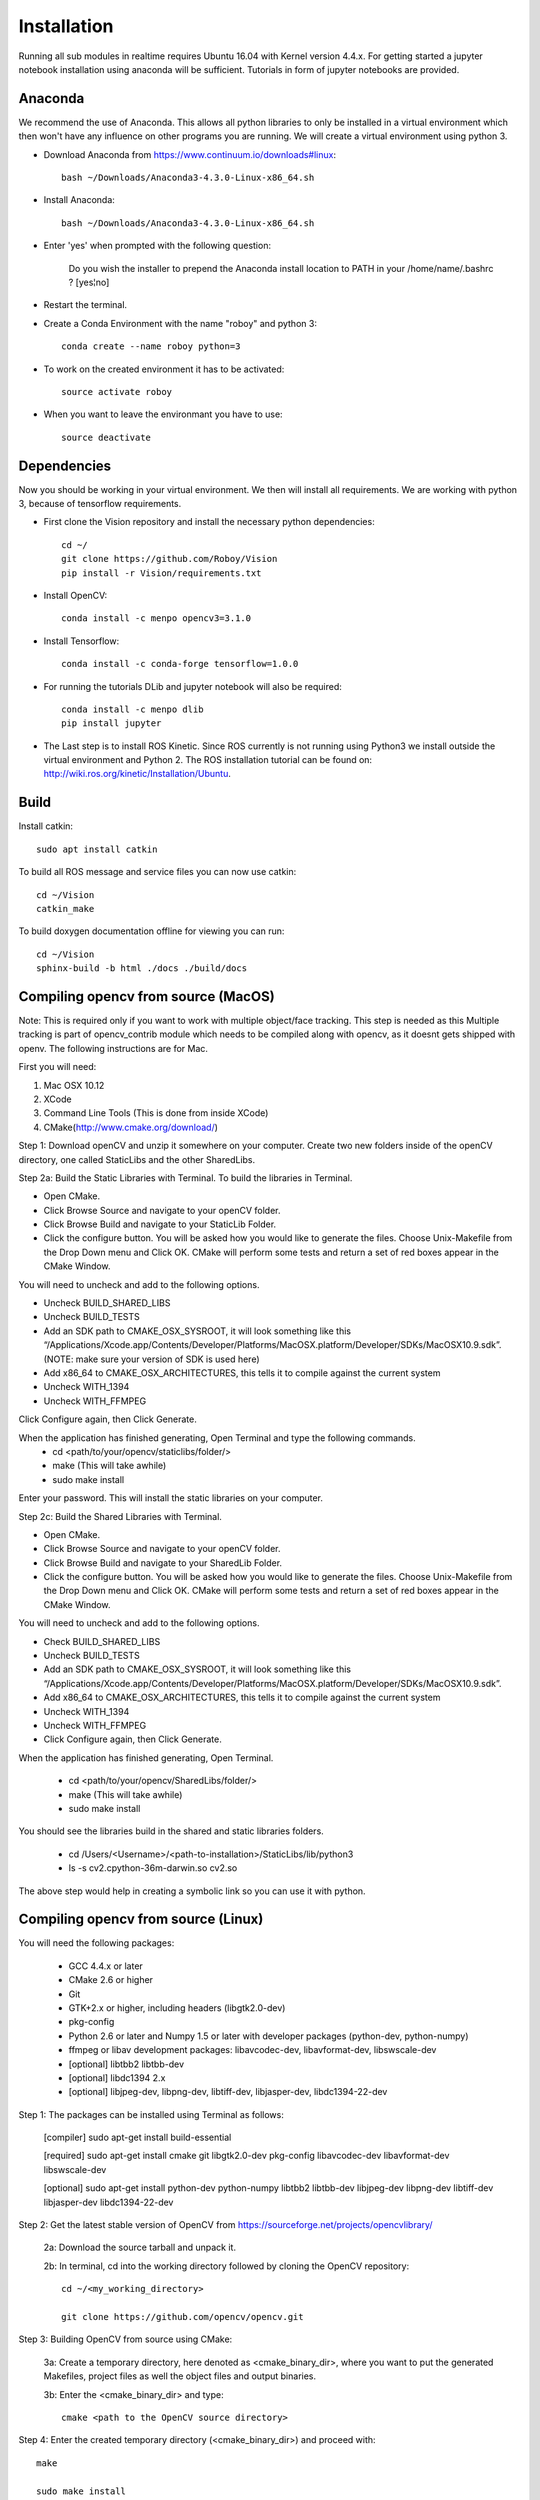 Installation
=============

Running all sub modules in realtime requires Ubuntu 16.04 with Kernel version 4.4.x. For getting started a jupyter notebook installation using anaconda will be sufficient. Tutorials in form of jupyter notebooks are provided.

Anaconda
----------------

We recommend the use of Anaconda. This allows all python libraries to only be installed in a virtual environment which then won't have any influence on other programs you are running. We will create a virtual environment using python 3. 

- Download Anaconda from https://www.continuum.io/downloads#linux::

    bash ~/Downloads/Anaconda3-4.3.0-Linux-x86_64.sh

- Install Anaconda:: 

    bash ~/Downloads/Anaconda3-4.3.0-Linux-x86_64.sh
    
- Enter 'yes' when prompted with the following question:

    Do you wish the installer to prepend the Anaconda install location to PATH in your /home/name/.bashrc ? [yes¦no]
    
- Restart the terminal.

- Create a Conda Environment with the name "roboy" and python 3::

    conda create --name roboy python=3

- To work on the created environment it has to be activated::

    source activate roboy

- When you want to leave the environmant you have to use::

    source deactivate

Dependencies
----------------

Now you should be working in your virtual environment. We then will install all requirements. We are working with python 3, because of tensorflow requirements.

- First clone the Vision repository and install the necessary python dependencies::

    cd ~/
    git clone https://github.com/Roboy/Vision
    pip install -r Vision/requirements.txt

- Install OpenCV::

    conda install -c menpo opencv3=3.1.0

- Install Tensorflow::

    conda install -c conda-forge tensorflow=1.0.0

- For running the tutorials DLib and jupyter notebook will also be required::
    
    conda install -c menpo dlib
    pip install jupyter

- The Last step is to install ROS Kinetic. Since ROS currently is not running using Python3 we install outside the virtual environment and Python 2. The ROS installation tutorial can be found on: http://wiki.ros.org/kinetic/Installation/Ubuntu. 

.. todo:: Compile ROS with Python 3 to be able to use together with Tensorflow v1.x

Build
----------------

Install catkin::

    sudo apt install catkin

To build all ROS message and service files you can now use catkin::

    cd ~/Vision
    catkin_make

To build doxygen documentation offline for viewing you can run::

    cd ~/Vision
    sphinx-build -b html ./docs ./build/docs



Compiling opencv from source (MacOS)
----------------

Note: This is required only if you want to work with multiple object/face tracking. This step is needed as this Multiple tracking is part of opencv_contrib module which needs to be compiled along with opencv, as it doesnt gets shipped with openv. 
The following instructions are for Mac.


First you will need:

1. Mac OSX 10.12
2. XCode
3. Command Line Tools (This is done from inside XCode)
4. CMake(http://www.cmake.org/download/)

Step 1:
Download openCV and unzip it somewhere on your computer. Create two new folders inside of the openCV directory, one called StaticLibs and the other SharedLibs.

Step 2a: Build the Static Libraries with Terminal.
To build the libraries in Terminal.

* Open CMake.
* Click Browse Source and navigate to your openCV folder.
* Click Browse Build and navigate to your StaticLib Folder.
* Click the configure button. You will be asked how you would like to generate the files. Choose Unix-Makefile from the Drop Down menu and Click OK. CMake will perform some tests and return a set of red boxes appear in the CMake Window.

You will need to uncheck and add to the following options.

* Uncheck BUILD_SHARED_LIBS
* Uncheck BUILD_TESTS
* Add an SDK path to CMAKE_OSX_SYSROOT, it will look something like this “/Applications/Xcode.app/Contents/Developer/Platforms/MacOSX.platform/Developer/SDKs/MacOSX10.9.sdk”. (NOTE: make sure your version of SDK is used here)
* Add x86_64 to CMAKE_OSX_ARCHITECTURES, this tells it to compile against the current system
* Uncheck WITH_1394
* Uncheck WITH_FFMPEG

Click Configure again, then Click Generate.

When the application has finished generating, Open Terminal and type the following commands.
    - cd <path/to/your/opencv/staticlibs/folder/>
    - make (This will take awhile)
    - sudo make install

Enter your password.
This will install the static libraries on your computer.

Step 2c: Build the Shared Libraries with Terminal.

* Open CMake.
* Click Browse Source and navigate to your openCV folder.
* Click Browse Build and navigate to your SharedLib Folder.
* Click the configure button. You will be asked how you would like to generate the files. Choose Unix-Makefile from the Drop Down menu and Click OK. CMake will perform some tests and return a set of red boxes appear in the CMake Window.

You will need to uncheck and add to the following options.

* Check BUILD_SHARED_LIBS
* Uncheck BUILD_TESTS
* Add an SDK path to CMAKE_OSX_SYSROOT, it will look something like this “/Applications/Xcode.app/Contents/Developer/Platforms/MacOSX.platform/Developer/SDKs/MacOSX10.9.sdk”.
* Add x86_64 to CMAKE_OSX_ARCHITECTURES, this tells it to compile against the current system
* Uncheck WITH_1394
* Uncheck WITH_FFMPEG
* Click Configure again, then Click Generate.

When the application has finished generating, Open Terminal.


    - cd <path/to/your/opencv/SharedLibs/folder/>
    - make (This will take awhile)
    - sudo make install


You should see the libraries build in the shared and static libraries folders. 

    - cd /Users/<Username>/<path-to-installation>/StaticLibs/lib/python3
    - ls -s cv2.cpython-36m-darwin.so cv2.so

The above step would help in creating a symbolic link so you can use it with python.


Compiling opencv from source (Linux)
-------------------------------------

You will need the following packages:

    - GCC 4.4.x or later
    - CMake 2.6 or higher
    - Git
    - GTK+2.x or higher, including headers (libgtk2.0-dev)
    - pkg-config
    - Python 2.6 or later and Numpy 1.5 or later with developer packages (python-dev, python-numpy)
    - ffmpeg or libav development packages: libavcodec-dev, libavformat-dev, libswscale-dev
    - [optional] libtbb2 libtbb-dev
    - [optional] libdc1394 2.x
    - [optional] libjpeg-dev, libpng-dev, libtiff-dev, libjasper-dev, libdc1394-22-dev
    
Step 1: The packages can be installed using Terminal as follows:
    
    [compiler] sudo apt-get install build-essential
    
    [required] sudo apt-get install cmake git libgtk2.0-dev pkg-config libavcodec-dev libavformat-dev libswscale-dev
    
    [optional] sudo apt-get install python-dev python-numpy libtbb2 libtbb-dev libjpeg-dev libpng-dev libtiff-dev libjasper-dev libdc1394-22-dev
    
    
Step 2: Get the latest stable version of OpenCV from https://sourceforge.net/projects/opencvlibrary/

    2a: Download the source tarball and unpack it.
    
    2b: In terminal, cd into the working directory followed by cloning the OpenCV repository::
    
        cd ~/<my_working_directory>
        
        git clone https://github.com/opencv/opencv.git
    
Step 3: Building OpenCV from source using CMake:

    3a: Create a temporary directory, here denoted as <cmake_binary_dir>, where you want to put the generated Makefiles, project files as well the object files and output binaries.
    
    3b: Enter the <cmake_binary_dir> and type::
    
        cmake <path to the OpenCV source directory>
        
Step 4: Enter the created temporary directory (<cmake_binary_dir>) and proceed with::

    make
    
    sudo make install

